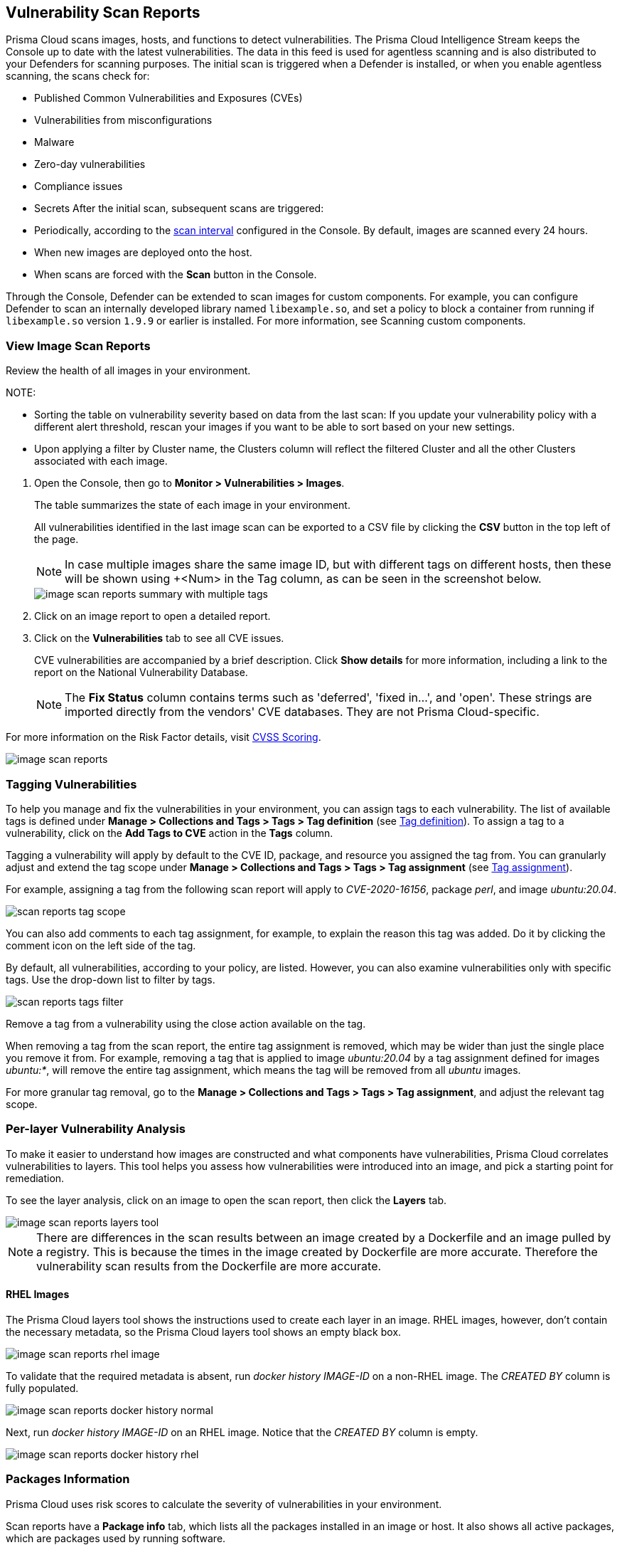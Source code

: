 [#scan-reports]
== Vulnerability Scan Reports

Prisma Cloud scans images, hosts, and functions to detect vulnerabilities.
The Prisma Cloud Intelligence Stream keeps the Console up to date with the latest vulnerabilities.
The data in this feed is used for agentless scanning and is also distributed to your Defenders for scanning purposes.
The initial scan is triggered when a Defender is installed, or when you enable agentless scanning, the scans check for:

* Published Common Vulnerabilities and Exposures (CVEs)
* Vulnerabilities from misconfigurations
* Malware
* Zero-day vulnerabilities
* Compliance issues
* Secrets
After the initial scan, subsequent scans are triggered:

* Periodically, according to the xref:../configure/configure-scan-intervals.adoc[scan interval] configured in the Console. By default, images are scanned every 24 hours.
* When new images are deployed onto the host.
* When scans are forced with the *Scan* button in the Console.

Through the Console, Defender can be extended to scan images for custom components.
For example, you can configure Defender to scan an internally developed library named `libexample.so`, and set a policy to block a container from running if `libexample.so` version `1.9.9` or earlier is installed.
For more information, see Scanning custom components.

[.task]
=== View Image Scan Reports

Review the health of all images in your environment.

// See: https://github.com/twistlock/twistlock/issues/16987
NOTE: 

* Sorting the table on vulnerability severity based on data from the last scan: If you update your vulnerability policy with a different alert threshold, rescan your images if you want to be able to sort based on your new settings.
* Upon applying a filter by Cluster name, the Clusters column will reflect the filtered Cluster and all the other Clusters associated with each image.

[.procedure]
. Open the Console, then go to *Monitor > Vulnerabilities > Images*.
+
The table summarizes the state of each image in your environment.
+
All vulnerabilities identified in the last image scan can be exported to a CSV file by clicking the *CSV* button in the top left of the page.
+
NOTE: In case multiple images share the same image ID, but with different tags on different hosts, then these will be shown using +<Num> in the Tag column, as can be seen in the screenshot below.
+
image::runtime-security/image-scan-reports-summary-with-multiple-tags.png[]

. Click on an image report to open a detailed report.

. Click on the *Vulnerabilities* tab to see all CVE issues.
+
CVE vulnerabilities are accompanied by a brief description.
Click *Show details* for more information, including a link to the report on the National Vulnerability Database.
+
[NOTE]
====
The *Fix Status* column contains terms such as 'deferred', 'fixed in...', and 'open'.
These strings are imported directly from the vendors' CVE databases.
They are not Prisma Cloud-specific.
====

For more information on the Risk Factor details, visit xref:cvss-scoring.adoc[CVSS Scoring].

image::runtime-security/image-scan-reports.png[]


=== Tagging Vulnerabilities

To help you manage and fix the vulnerabilities in your environment, you can assign tags to each vulnerability. The list of available tags is defined under *Manage > Collections and Tags > Tags > Tag definition* (see xref:../configure/tags.adoc#[Tag definition]). To assign a tag to a vulnerability, click on the *Add Tags to CVE* action in the *Tags* column.

//image::runtime-security/scan-reports-add-tag.png[] The above image is sufficient to show the feature.

Tagging a vulnerability will apply by default to the CVE ID, package, and resource you assigned the tag from. You can granularly adjust and extend the tag scope under *Manage > Collections and Tags > Tags > Tag assignment* (see xref:../configure/tags.adoc#[Tag assignment]).

For example, assigning a tag from the following scan report will apply to _CVE-2020-16156_, package _perl_, and image _ubuntu:20.04_.

image::runtime-security/scan-reports-tag-scope.png[]

You can also add comments to each tag assignment, for example, to explain the reason this tag was added.
Do it by clicking the comment icon on the left side of the tag.

//image::runtime-security/scan-reports-tag-comment.png[] Unnecessary, the above image is sufficient

By default, all vulnerabilities, according to your policy, are listed.
However, you can also examine vulnerabilities only with specific tags.
Use the drop-down list to filter by tags.

image::runtime-security/scan-reports-tags-filter.png[]

Remove a tag from a vulnerability using the close action available on the tag.

When removing a tag from the scan report, the entire tag assignment is removed, which may be wider than just the single place you remove it from. For example, removing a tag that is applied to image _ubuntu:20.04_ by a tag assignment defined for images _ubuntu:*_, will remove the entire tag assignment, which means the tag will be removed from all _ubuntu_ images.

For more granular tag removal, go to the *Manage > Collections and Tags > Tags > Tag assignment*, and adjust the relevant tag scope.

=== Per-layer Vulnerability Analysis

To make it easier to understand how images are constructed and what components have vulnerabilities, Prisma Cloud correlates vulnerabilities to layers.
This tool helps you assess how vulnerabilities were introduced into an image, and pick a starting point for remediation.

To see the layer analysis, click on an image to open the scan report, then click the *Layers* tab.

image::runtime-security/image-scan-reports-layers-tool.png[]

NOTE: There are differences in the scan results between an image created by a Dockerfile and an image pulled by a registry.
This is because the times in the image created by Dockerfile are more accurate. Therefore the vulnerability scan results from the Dockerfile are more accurate.

[.section]
==== RHEL Images

The Prisma Cloud layers tool shows the instructions used to create each layer in an image.
RHEL images, however, don't contain the necessary metadata, so the Prisma Cloud layers tool shows an empty black box.

image::runtime-security/image-scan-reports-rhel-image.png[]

To validate that the required metadata is absent, run _docker history IMAGE-ID_ on a non-RHEL image.
The _CREATED BY_ column is fully populated.

image::runtime-security/image-scan-reports-docker-history-normal.png[]

Next, run _docker history IMAGE-ID_ on an RHEL image.
Notice that the _CREATED BY_ column is empty.

image::runtime-security/image-scan-reports-docker-history-rhel.png[]


=== Packages Information

Prisma Cloud uses risk scores to calculate the severity of vulnerabilities in your environment.


Scan reports have a *Package info* tab, which lists all the packages installed in an image or host.
It also shows all active packages, which are packages used by running software.

To see these active packages, open a scan report, open the *Package info* tab, and look at the *Binaries* column (see the *App* column in host scan reports).
This column shows what's actually running in the container.
For example, the fluent/fluentd:latest container in the following screenshot runs _/usr/bin/ruby_.
One of the packages utilized by the Ruby runtime is the bigdecimal gem.
If you were prioritizing mitigation work, and there was a severe vulnerability in bigdecimal, bigdecimal would be a good candidate to address first.

image::runtime-security/scan-reports-packages-in-use.png[]

=== Process Information

Prisma Cloud scan reports provide visibility over the startup processes of the image.
To see the image startup processes, open a scan report and go to the *Process info* tab.

The processes list is created by a static analysis of the image, which first parses the image history to get the list of startup binaries.
The algorithm then iterates over the image binaries and tries to find these startup binaries on the disk (in the file system).
Those which were found are displayed under the *Process info* tab.

image::runtime-security/scan-reports-process-info.png[]


=== Per-finding Timestamps

The image scan reports of Prisma Cloud show the following per-vulnerability timestamps:

* Age of the vulnerability based on the discovery date.
This is the first date that the Prisma Cloud scanner found the vulnerability.

* Age of the vulnerability based on its published date.
This represents the date the vulnerability was announced to the world.

Registry scan reports show the published date only.

Timestamps are per-image, per-vulnerability.
For example, if CVE-2019-1234 was found in image foo/foo:3.1 last week and image bar/bar:7.8 is created from foo/foo:3.1 today, then the scan results for foo show the discovery date for CVE-2019-1234 to be last week and for bar it shows today.

Timestamped findings are useful when you have time-based SLAs for remediating vulnerabilities (e.g. all critical CVEs must be fixed within 30 days).
Per-finding timestamp data makes it possible to track compliance with these SLAs.


=== Host and VM Image Scanning

Prisma Cloud also scans your hosts and VM images for vulnerabilities.
To see the scan report for your hosts and VM images, go to *Monitor > Vulnerabilities > Hosts*.

By default, all vulnerable packages, according to your policy, are listed.
//RLP-144735
Note that the Host Defender only scans running applications. If you are not running all the Ruby applications, those will not be detected.
However, you can also examine vulnerabilities specific to an app (systemd service).
Use the drop-down list to select an app.
Clear the selection to see all vulnerabilities for a host/VM image.

image::runtime-security/scan-reports-host-apps.png[]

The *Package Info* tab lists all packages installed on the host/VM image.
If a package has a component utilized by a running app, the affected running apps are listed in the *Apps* column.


Prisma Cloud also collects and displays package license details.
License information is available at all places where package details are displayed,
such as *Monitor > Vulnerabilities > Images* (under the *Package Info* tab),
*Monitor > Vulnerabilities > Hosts* and *Monitor > Vulnerabilities > Registry*, as well as the corresponding API endpoints.

image::runtime-security/image-scan-reports-761336.png[]

NOTE: 

* If there is no value listed under *Path* for a specific package, it indicates that the *Package* is managed by the OS.

* Licensing compliance is supported only for viewing purposes and cannot be included in policies for alert/block capabilities.


=== Scan Status

The initial scan can take substantial time when you have a large number of images. Subsequent scans are much faster.

To see the status of the image scans, go to *Monitor > Vulnerabilities > Images*.

Each row in the table represents an image in your environment.

If an image is being scanned, a progress bar shows the status of the scan.
If there is no progress bar, the scan has been completed.


=== Package Types

Prisma Cloud uses compliance identification numbers to designate the package type when reporting vulnerabilities in images.
Compliance IDs can be found in the CSV export files and API responses.

To download image reports in CSV format, go to *Monitor > Vulnerabilities > Images*, and click the *CSV* button at the top of the table.

//CWP-37115
For images, the *Type* and *Packages* fields report the package ID, package type, and package name respectively.
For hosts, the *Type* and *Packages* fields report the package ID, CVE type, and package name respectively. The API output reports compliance IDs only.

image::runtime-security/scan-reports-csv-packages.png[]

The following table shows how compliance IDs map to package type.

[cols="1,1", options="header"]
|===
|Compliance ID number
|Package type

|46
|Operating system/distro packages

|47
|JAR files

|48
|Gem files

|49
|Node.js

|410
|Python

|411
|Binary

|412
|Custom (set by customer)

|415
|Nuget

|416
|Go
|===
